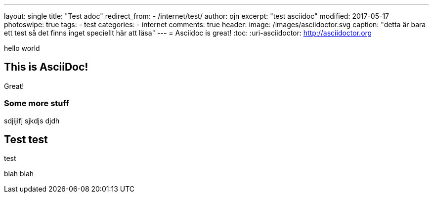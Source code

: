 ---
layout: single
title: "Test adoc"
redirect_from:
  - /internet/test/
author: ojn
excerpt: "test asciidoc"
modified: 2017-05-17
photoswipe: true
tags:
- test
categories:
- internet
comments: true
header:
  image: /images/asciidoctor.svg
  caption: "detta är bara ett test så det finns inget speciellt här att läsa"
---
= Asciidoc is great!
:toc:
:uri-asciidoctor: http://asciidoctor.org

hello world

== This is  AsciiDoc!

Great!

=== Some more stuff

sdjijifj
sjkdjs djdh

== Test test

test 

blah blah
